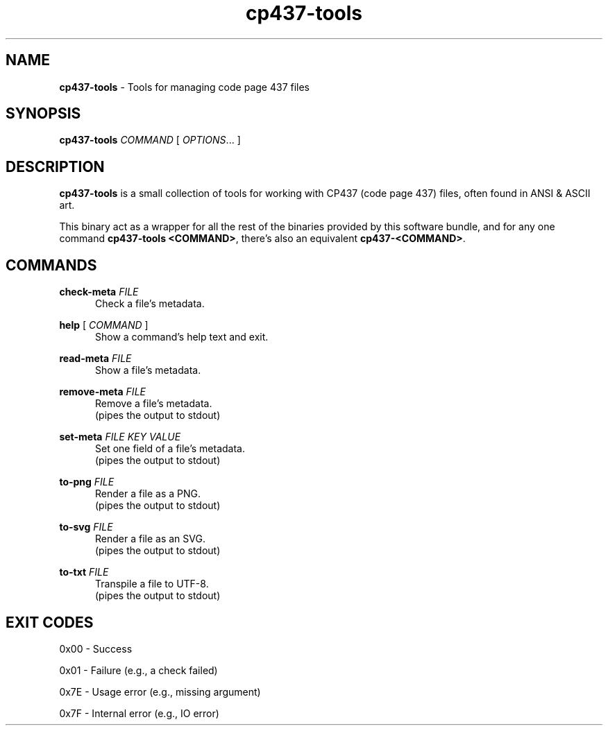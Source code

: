 .TH cp437-tools 1
." -----------------------------------------------------------------------------
.SH NAME
.B cp437-tools
- Tools for managing code page 437 files
." -----------------------------------------------------------------------------
.SH SYNOPSIS
.B cp437-tools
.I COMMAND
[
.IR OPTIONS "... ]"
." -----------------------------------------------------------------------------
.SH DESCRIPTION
.B cp437-tools
is a small collection of tools for working with CP437 (code page 437) files,
often found in ANSI & ASCII art.
." -------------------------------------
.PP
This binary act as a wrapper for all the rest of the binaries provided by this
software bundle, and for any one command
.BR "cp437-tools <COMMAND>" ,
there's also an equivalent
.BR "cp437-<COMMAND>" .
." -----------------------------------------------------------------------------
.SH COMMANDS
.B check-meta
.I FILE
.RS .5i
Check a file's metadata.
.RE
." -------------------------------------
.PP
.B help
[
.I COMMAND
]
.RS .5i
Show a command's help text and exit.
.RE
." -------------------------------------
.PP
.B read-meta
.I FILE
.RS .5i
Show a file's metadata.
.RE
." -------------------------------------
.PP
.B remove-meta
.I FILE
.RS .5i
Remove a file's metadata.
.nf
.fi
(pipes the output to stdout)
.RE
." -------------------------------------
.PP
.B set-meta
.I FILE KEY VALUE
.RS .5i
Set one field of a file's metadata.
.nf
.fi
(pipes the output to stdout)
.RE
." -------------------------------------
.PP
.B to-png
.I FILE
.RS .5i
Render a file as a PNG.
.nf
.fi
(pipes the output to stdout)
.RE
." -------------------------------------
.PP
.B to-svg
.I FILE
.RS .5i
Render a file as an SVG.
.nf
.fi
(pipes the output to stdout)
.RE
." -------------------------------------
.PP
.B to-txt
.I FILE
.RS .5i
Transpile a file to UTF-8.
.nf
.fi
(pipes the output to stdout)
.RE
." -----------------------------------------------------------------------------
.SH EXIT CODES
0x00 - Success
." -------------------------------------
.PP
0x01 - Failure (e.g., a check failed)
." -------------------------------------
.PP
0x7E - Usage error (e.g., missing argument)
." -------------------------------------
.PP
0x7F - Internal error (e.g., IO error)
